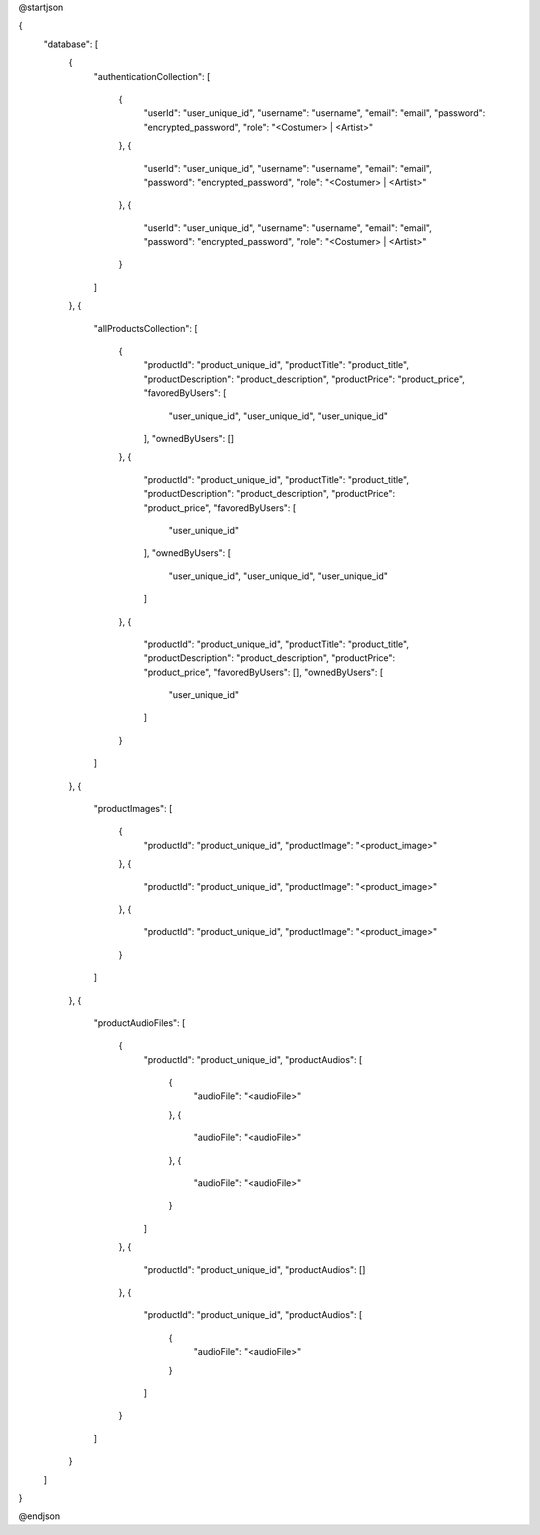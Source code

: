 @startjson

{
    "database": [
        {
            "authenticationCollection":
            [
                {
                    "userId": "user_unique_id",
                    "username": "username",
                    "email": "email",
                    "password": "encrypted_password",
                    "role": "<Costumer> | <Artist>"
                },
                {
                    "userId": "user_unique_id",
                    "username": "username",
                    "email": "email",
                    "password": "encrypted_password",
                    "role": "<Costumer> | <Artist>"
                },
                {
                    "userId": "user_unique_id",
                    "username": "username",
                    "email": "email",
                    "password": "encrypted_password",
                    "role": "<Costumer> | <Artist>"
                }
            ]
        },
        {
            "allProductsCollection":
            [
                {
                    "productId": "product_unique_id",
                    "productTitle": "product_title",
                    "productDescription": "product_description",
                    "productPrice": "product_price",
                    "favoredByUsers":
                    [
                        "user_unique_id",
                        "user_unique_id",
                        "user_unique_id"
                    ],
                    "ownedByUsers": []
                },
                {
                    "productId": "product_unique_id",
                    "productTitle": "product_title",
                    "productDescription": "product_description",
                    "productPrice": "product_price",
                    "favoredByUsers":
                    [
                        "user_unique_id"
                    ],
                    "ownedByUsers":
                    [
                        "user_unique_id",
                        "user_unique_id",
                        "user_unique_id"
                    ]
                },
                {
                    "productId": "product_unique_id",
                    "productTitle": "product_title",
                    "productDescription": "product_description",
                    "productPrice": "product_price",
                    "favoredByUsers": [],
                    "ownedByUsers":
                    [
                        "user_unique_id"
                    ]
                }
            ]
        },
        {
            "productImages":
            [
                {
                    "productId": "product_unique_id",
                    "productImage": "<product_image>"
                },
                {
                    "productId": "product_unique_id",
                    "productImage": "<product_image>"
                },
                {
                    "productId": "product_unique_id",
                    "productImage": "<product_image>"
                }
            ]
        },
        {
            "productAudioFiles":
            [
                {
                    "productId": "product_unique_id",
                    "productAudios":
                    [
                        {
                            "audioFile": "<audioFile>"
                        },
                        {
                            "audioFile": "<audioFile>"
                        },
                        {
                            "audioFile": "<audioFile>"
                        }
                    ]
                },
                {
                
                    "productId": "product_unique_id",
                    "productAudios":
                    []
                },
                {
                    "productId": "product_unique_id",
                    "productAudios":
                    [
                        {
                            "audioFile": "<audioFile>"
                        }
                    ]
                }
            ]
        }
    ]
}

@endjson

